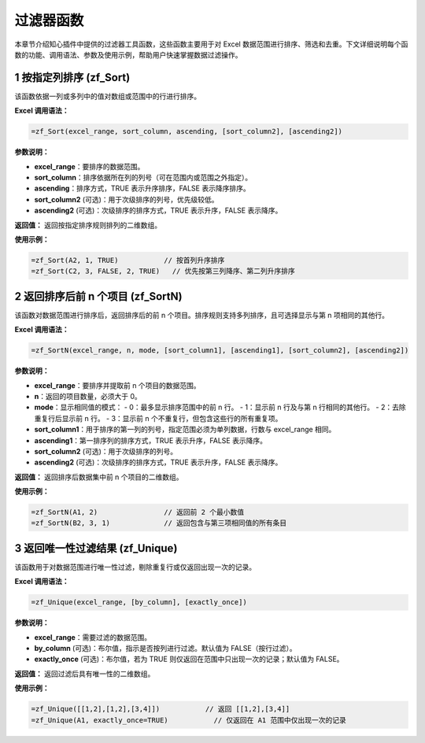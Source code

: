过滤器函数
===============

本章节介绍知心插件中提供的过滤器工具函数，这些函数主要用于对 Excel 数据范围进行排序、筛选和去重。下文详细说明每个函数的功能、调用语法、参数及使用示例，帮助用户快速掌握数据过滤操作。

1 按指定列排序 (zf_Sort)
-------------------------
该函数依据一列或多列中的值对数组或范围中的行进行排序。

**Excel 调用语法：**

.. code-block:: none

    =zf_Sort(excel_range, sort_column, ascending, [sort_column2], [ascending2])

**参数说明：**

- **excel_range**：要排序的数据范围。
- **sort_column**：排序依据所在列的列号（可在范围内或范围之外指定）。
- **ascending**：排序方式，TRUE 表示升序排序，FALSE 表示降序排序。
- **sort_column2** (可选)：用于次级排序的列号，优先级较低。
- **ascending2** (可选)：次级排序的排序方式，TRUE 表示升序，FALSE 表示降序。

**返回值：**  
返回按指定排序规则排列的二维数组。

**使用示例：**

.. code-block:: none

    =zf_Sort(A2, 1, TRUE)           // 按首列升序排序
    =zf_Sort(C2, 3, FALSE, 2, TRUE)   // 优先按第三列降序、第二列升序排序


2 返回排序后前 n 个项目 (zf_SortN)
----------------------------------
该函数对数据范围进行排序后，返回排序后的前 n 个项目。排序规则支持多列排序，且可选择显示与第 n 项相同的其他行。

**Excel 调用语法：**

.. code-block:: none

    =zf_SortN(excel_range, n, mode, [sort_column1], [ascending1], [sort_column2], [ascending2])

**参数说明：**

- **excel_range**：要排序并提取前 n 个项目的数据范围。
- **n**：返回的项目数量，必须大于 0。
- **mode**：显示相同值的模式：
  - 0：最多显示排序范围中的前 n 行。
  - 1：显示前 n 行及与第 n 行相同的其他行。
  - 2：去除重复行后显示前 n 行。
  - 3：显示前 n 个不重复行，但包含这些行的所有重复项。
- **sort_column1**：用于排序的第一列的列号，指定范围必须为单列数据，行数与 excel_range 相同。
- **ascending1**：第一排序列的排序方式，TRUE 表示升序，FALSE 表示降序。
- **sort_column2** (可选)：用于次级排序的列号。
- **ascending2** (可选)：次级排序的排序方式，TRUE 表示升序，FALSE 表示降序。

**返回值：**  
返回排序后数据集中前 n 个项目的二维数组。

**使用示例：**

.. code-block:: none

    =zf_SortN(A1, 2)                // 返回前 2 个最小数值
    =zf_SortN(B2, 3, 1)             // 返回包含与第三项相同值的所有条目


3 返回唯一性过滤结果 (zf_Unique)
-----------------------------------
该函数用于对数据范围进行唯一性过滤，剔除重复行或仅返回出现一次的记录。

**Excel 调用语法：**

.. code-block:: none

    =zf_Unique(excel_range, [by_column], [exactly_once])

**参数说明：**

- **excel_range**：需要过滤的数据范围。
- **by_column** (可选)：布尔值，指示是否按列进行过滤。默认值为 FALSE（按行过滤）。
- **exactly_once** (可选)：布尔值，若为 TRUE 则仅返回在范围中只出现一次的记录；默认值为 FALSE。

**返回值：**  
返回过滤后具有唯一性的二维数组。

**使用示例：**

.. code-block:: none

    =zf_Unique([[1,2],[1,2],[3,4]])           // 返回 [[1,2],[3,4]]
    =zf_Unique(A1, exactly_once=TRUE)           // 仅返回在 A1 范围中仅出现一次的记录

